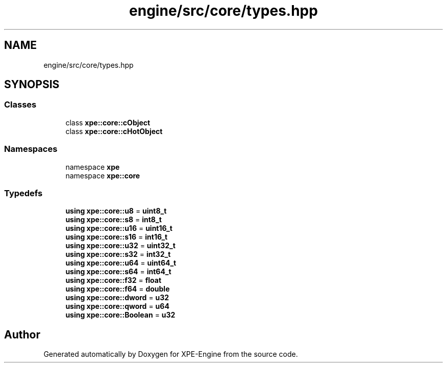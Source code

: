 .TH "engine/src/core/types.hpp" 3 "Version 0.1" "XPE-Engine" \" -*- nroff -*-
.ad l
.nh
.SH NAME
engine/src/core/types.hpp
.SH SYNOPSIS
.br
.PP
.SS "Classes"

.in +1c
.ti -1c
.RI "class \fBxpe::core::cObject\fP"
.br
.ti -1c
.RI "class \fBxpe::core::cHotObject\fP"
.br
.in -1c
.SS "Namespaces"

.in +1c
.ti -1c
.RI "namespace \fBxpe\fP"
.br
.ti -1c
.RI "namespace \fBxpe::core\fP"
.br
.in -1c
.SS "Typedefs"

.in +1c
.ti -1c
.RI "\fBusing\fP \fBxpe::core::u8\fP = \fBuint8_t\fP"
.br
.ti -1c
.RI "\fBusing\fP \fBxpe::core::s8\fP = \fBint8_t\fP"
.br
.ti -1c
.RI "\fBusing\fP \fBxpe::core::u16\fP = \fBuint16_t\fP"
.br
.ti -1c
.RI "\fBusing\fP \fBxpe::core::s16\fP = \fBint16_t\fP"
.br
.ti -1c
.RI "\fBusing\fP \fBxpe::core::u32\fP = \fBuint32_t\fP"
.br
.ti -1c
.RI "\fBusing\fP \fBxpe::core::s32\fP = \fBint32_t\fP"
.br
.ti -1c
.RI "\fBusing\fP \fBxpe::core::u64\fP = \fBuint64_t\fP"
.br
.ti -1c
.RI "\fBusing\fP \fBxpe::core::s64\fP = \fBint64_t\fP"
.br
.ti -1c
.RI "\fBusing\fP \fBxpe::core::f32\fP = \fBfloat\fP"
.br
.ti -1c
.RI "\fBusing\fP \fBxpe::core::f64\fP = \fBdouble\fP"
.br
.ti -1c
.RI "\fBusing\fP \fBxpe::core::dword\fP = \fBu32\fP"
.br
.ti -1c
.RI "\fBusing\fP \fBxpe::core::qword\fP = \fBu64\fP"
.br
.ti -1c
.RI "\fBusing\fP \fBxpe::core::Boolean\fP = \fBu32\fP"
.br
.in -1c
.SH "Author"
.PP 
Generated automatically by Doxygen for XPE-Engine from the source code\&.
